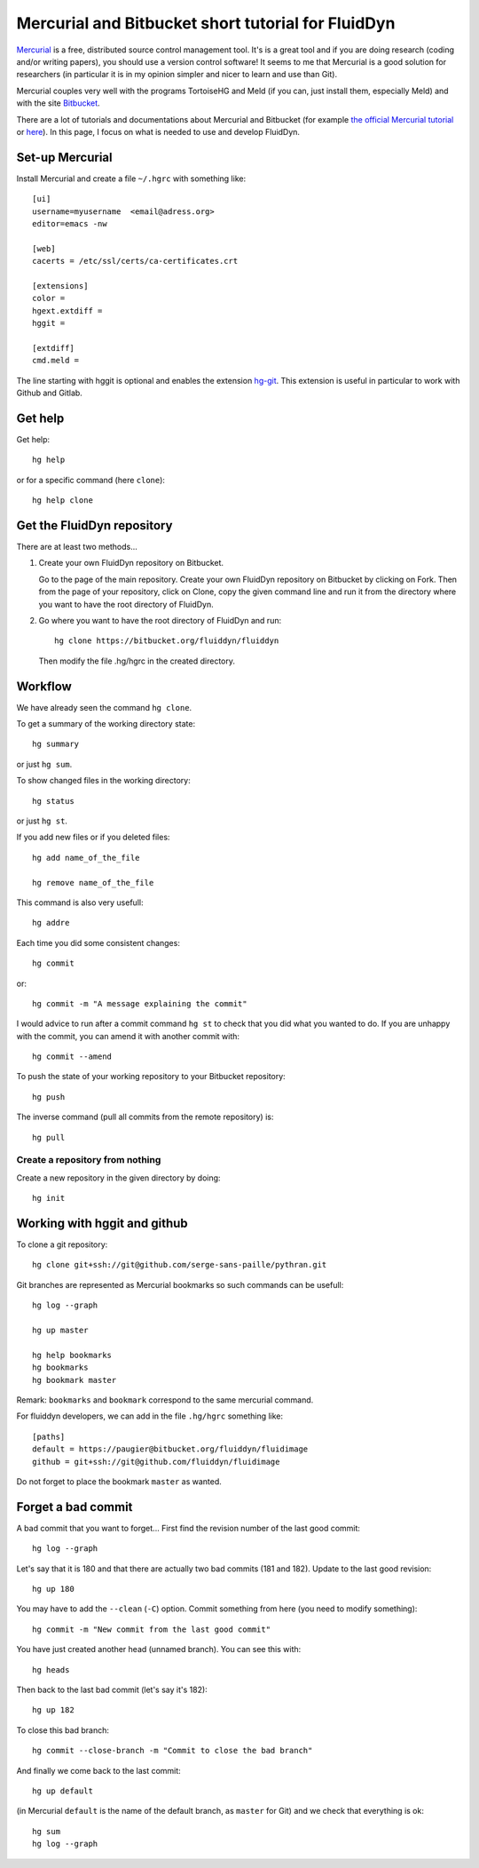 Mercurial and Bitbucket short tutorial for FluidDyn
===================================================

`Mercurial <http://mercurial.selenic.com/>`_ is a free, distributed source
control management tool. It's is a great tool and if you are doing research
(coding and/or writing papers), you should use a version control software! It
seems to me that Mercurial is a good solution for researchers (in particular it
is in my opinion simpler and nicer to learn and use than Git).

Mercurial couples very well with the programs TortoiseHG and Meld (if you can,
just install them, especially Meld) and with the site `Bitbucket
<https://bitbucket.org>`_.

There are a lot of tutorials and documentations about Mercurial and
Bitbucket (for example `the official Mercurial tutorial
<http://mercurial.selenic.com/wiki/Tutorial>`_ or `here
<http://www.math.wisc.edu/~jeanluc/bitbucket_instructions.php>`_). In
this page, I focus on what is needed to use and develop FluidDyn.


Set-up Mercurial
----------------

Install Mercurial and create a file ``~/.hgrc`` with something like::

  [ui]
  username=myusername  <email@adress.org>
  editor=emacs -nw

  [web]
  cacerts = /etc/ssl/certs/ca-certificates.crt

  [extensions]
  color =
  hgext.extdiff =
  hggit =

  [extdiff]
  cmd.meld =

The line starting with hggit is optional and enables the extension `hg-git
<http://hg-git.github.io/>`_. This extension is useful in particular to work
with Github and Gitlab.

Get help
--------

Get help::

  hg help

or for a specific command (here ``clone``)::

  hg help clone

Get the FluidDyn repository
---------------------------

There are at least two methods...

1. Create your own FluidDyn repository on Bitbucket. 

   Go to the page of the main repository. Create your own FluidDyn
   repository on Bitbucket by clicking on Fork. Then from the page of
   your repository, click on Clone, copy the given command line and
   run it from the directory where you want to have the root directory
   of FluidDyn.

2. Go where you want to have the root directory of FluidDyn and run::

     hg clone https://bitbucket.org/fluiddyn/fluiddyn

   Then modify the file .hg/hgrc in the created directory.

Workflow
--------

We have already seen the command ``hg clone``.

To get a summary of the working directory state::

  hg summary

or just ``hg sum``.

To show changed files in the working directory::

  hg status

or just ``hg st``.

If you add new files or if you deleted files::

  hg add name_of_the_file

  hg remove name_of_the_file

This command is also very usefull::

  hg addre


Each time you did some consistent changes::

  hg commit

or::

  hg commit -m "A message explaining the commit"

I would advice to run after a commit command ``hg st`` to check that you did
what you wanted to do. If you are unhappy with the commit, you can amend it
with another commit with::

  hg commit --amend

To push the state of your working repository to your Bitbucket repository::

  hg push

The inverse command (pull all commits from the remote repository) is::

  hg pull


Create a repository from nothing
^^^^^^^^^^^^^^^^^^^^^^^^^^^^^^^^

Create a new repository in the given directory by doing::

  hg init


Working with hggit and github
-----------------------------

To clone a git repository::

  hg clone git+ssh://git@github.com/serge-sans-paille/pythran.git

Git branches are represented as Mercurial bookmarks so such commands can be
usefull::

  hg log --graph

  hg up master

  hg help bookmarks
  hg bookmarks
  hg bookmark master

Remark: ``bookmarks`` and ``bookmark`` correspond to the same mercurial
command.

For fluiddyn developers, we can add in the file ``.hg/hgrc`` something like::

  [paths]
  default = https://paugier@bitbucket.org/fluiddyn/fluidimage
  github = git+ssh://git@github.com/fluiddyn/fluidimage

Do not forget to place the bookmark ``master`` as wanted.

Forget a bad commit
-------------------

A bad commit that you want to forget... First find the revision number of
the last good commit::

  hg log --graph

Let's say that it is 180 and that there are actually two bad commits (181 and
182). Update to the last good revision::

  hg up 180

You may have to add the ``--clean`` (``-C``) option. Commit something from here
(you need to modify something)::

  hg commit -m "New commit from the last good commit"

You have just created another head (unnamed branch). You can see this with::

  hg heads

Then back to the last bad commit (let's say it's 182)::

  hg up 182

To close this bad branch::

  hg commit --close-branch -m "Commit to close the bad branch"

And finally we come back to the last commit::

  hg up default

(in Mercurial ``default`` is the name of the default branch, as ``master`` for
Git) and we check that everything is ok::

  hg sum
  hg log --graph
